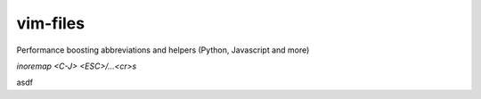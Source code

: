 vim-files
=========
Performance boosting abbreviations and helpers (Python, Javascript and more)


`inoremap <C-J> <ESC>/…<cr>s`



asdf
